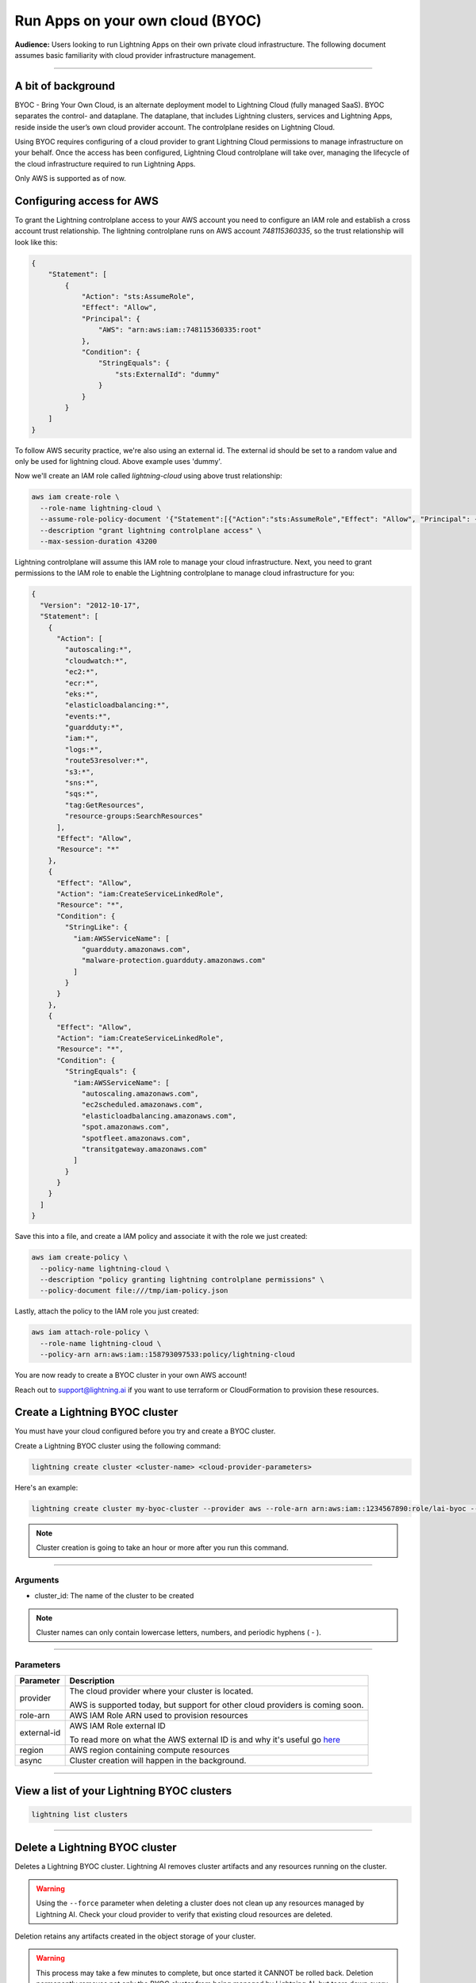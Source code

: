 
#################################
Run Apps on your own cloud (BYOC)
#################################

**Audience:** Users looking to run Lightning Apps on their own private cloud infrastructure. The following document assumes
basic familiarity with cloud provider infrastructure management.

----

*******************
A bit of background
*******************

BYOC - Bring Your Own Cloud, is an alternate deployment model to Lightning Cloud (fully managed SaaS).
BYOC separates the control- and dataplane. The dataplane, that includes Lightning clusters, services and Lightning Apps,
reside inside the user’s own cloud provider account. The controlplane resides on Lightning Cloud.

Using BYOC requires configuring of a cloud provider to grant Lightning Cloud permissions to manage
infrastructure on your behalf. Once the access has been configured, Lightning Cloud controlplane will take over,
managing the lifecycle of the cloud infrastructure required to run Lightning Apps.

Only AWS is supported as of now.

**************************
Configuring access for AWS
**************************

To grant the Lightning controlplane access to your AWS account you need to configure an IAM role and establish a
cross account trust relationship. The lightning controlplane runs on AWS account `748115360335`, so the trust relationship
will look like this:

.. code:: json

   {
       "Statement": [
           {
               "Action": "sts:AssumeRole",
               "Effect": "Allow",
               "Principal": {
                   "AWS": "arn:aws:iam::748115360335:root"
               },
               "Condition": {
                   "StringEquals": {
                       "sts:ExternalId": "dummy"
                   }
               }
           }
       ]
   }

To follow AWS security practice, we're also using an external id.
The external id should be set to a random value and only be used for lightning cloud. Above example uses 'dummy'.

Now we'll create an IAM role called  `lightning-cloud` using above trust relationship:

.. code:: bash

   aws iam create-role \
     --role-name lightning-cloud \
     --assume-role-policy-document '{"Statement":[{"Action":"sts:AssumeRole","Effect": "Allow", "Principal": {"AWS": "arn:aws:iam::748115360335:root"}, "Condition": {"StringEquals": {"sts:ExternalId": "dummy"}}}]}' \
     --description "grant lightning controlplane access" \
     --max-session-duration 43200

Lightning controlplane will assume this IAM role to manage your cloud infrastructure.
Next, you need to grant permissions to the IAM role to enable the Lightning controlplane to manage cloud infrastructure
for you:

.. code:: json

  {
    "Version": "2012-10-17",
    "Statement": [
      {
        "Action": [
          "autoscaling:*",
          "cloudwatch:*",
          "ec2:*",
          "ecr:*",
          "eks:*",
          "elasticloadbalancing:*",
          "events:*",
          "guardduty:*",
          "iam:*",
          "logs:*",
          "route53resolver:*",
          "s3:*",
          "sns:*",
          "sqs:*",
          "tag:GetResources",
          "resource-groups:SearchResources"
        ],
        "Effect": "Allow",
        "Resource": "*"
      },
      {
        "Effect": "Allow",
        "Action": "iam:CreateServiceLinkedRole",
        "Resource": "*",
        "Condition": {
          "StringLike": {
            "iam:AWSServiceName": [
              "guardduty.amazonaws.com",
              "malware-protection.guardduty.amazonaws.com"
            ]
          }
        }
      },
      {
        "Effect": "Allow",
        "Action": "iam:CreateServiceLinkedRole",
        "Resource": "*",
        "Condition": {
          "StringEquals": {
            "iam:AWSServiceName": [
              "autoscaling.amazonaws.com",
              "ec2scheduled.amazonaws.com",
              "elasticloadbalancing.amazonaws.com",
              "spot.amazonaws.com",
              "spotfleet.amazonaws.com",
              "transitgateway.amazonaws.com"
            ]
          }
        }
      }
    ]
  }

Save this into a file, and create a IAM policy and associate it with the role we just created:

.. code:: bash

   aws iam create-policy \
     --policy-name lightning-cloud \
     --description "policy granting lightning controlplane permissions" \
     --policy-document file:///tmp/iam-policy.json

Lastly, attach the policy to the IAM role you just created:

.. code:: bash

   aws iam attach-role-policy \
     --role-name lightning-cloud \
     --policy-arn arn:aws:iam::158793097533:policy/lightning-cloud

You are now ready to create a BYOC cluster in your own AWS account!

Reach out to support@lightning.ai if you want to use terraform or CloudFormation to provision these resources.

*******************************
Create a Lightning BYOC cluster
*******************************

You must have your cloud configured before you try and create a BYOC cluster.

Create a Lightning BYOC cluster using the following command:

.. code:: bash

   lightning create cluster <cluster-name> <cloud-provider-parameters>

Here's an example:

.. code:: bash

   lightning create cluster my-byoc-cluster --provider aws --role-arn arn:aws:iam::1234567890:role/lai-byoc --external-id dummy --region us-west-2 --instance-types t3.xlarge --enable-performance

.. note:: Cluster creation is going to take an hour or more after you run this command.

----

Arguments
^^^^^^^^^

* cluster_id: The name of the cluster to be created

.. note:: Cluster names can only contain lowercase letters, numbers, and periodic hyphens ( - ).

----

Parameters
^^^^^^^^^^

+------------------------+----------------------------------------------------------------------------------------------------+
|Parameter               | Description                                                                                        |
+========================+====================================================================================================+
| provider               | The cloud provider where your cluster is located.                                                  |
|                        |                                                                                                    |
|                        | AWS is supported today, but support for other cloud providers is coming soon.                      |
+------------------------+----------------------------------------------------------------------------------------------------+
| role-arn               | AWS IAM Role ARN used to provision resources                                                       |
+------------------------+----------------------------------------------------------------------------------------------------+
| external-id            | AWS IAM Role external ID                                                                           |
|                        |                                                                                                    |
|                        | To read more on what the AWS external ID is and why it's useful go                                 |
|                        | `here <https://docs.aws.amazon.com/IAM/latest/UserGuide/id_roles_create_for-user_externalid.html>`_|
+------------------------+----------------------------------------------------------------------------------------------------+
| region                 | AWS region containing compute resources                                                            |
+------------------------+----------------------------------------------------------------------------------------------------+
| async                  | Cluster creation will happen in the background.                                                    |
+------------------------+----------------------------------------------------------------------------------------------------+

----

*******************************************
View a list of your Lightning BYOC clusters
*******************************************

.. code:: bash

   lightning list clusters

----

*******************************
Delete a Lightning BYOC cluster
*******************************

Deletes a Lightning BYOC cluster. Lightning AI removes cluster artifacts and any resources running on the cluster.

.. warning:: Using the ``--force`` parameter when deleting a cluster does not clean up any resources managed by Lightning AI. Check your cloud provider to verify that existing cloud resources are deleted.

Deletion retains any artifacts created in the object storage of your cluster.

.. warning:: This process may take a few minutes to complete, but once started it CANNOT be rolled back. Deletion permanently removes not only the BYOC cluster from being managed by Lightning AI, but tears down every BYOC resource Lightning AI managed (for that cluster id) in the host cloud. All object stores, container registries, logs, compute nodes, volumes, etc. are deleted and cannot be recovered.

.. code:: bash

   lightning delete cluster <cluster-name>

.. warning::

   Under the hood the deletion selects cloud provider resources via the tags
   `lightning/cluster` and
   `kubernetes.io/cluster/<name>`

   Do not use these tags in any cloud resources you create yourself, as they will be subject to deletion when the cluster is deleted.
